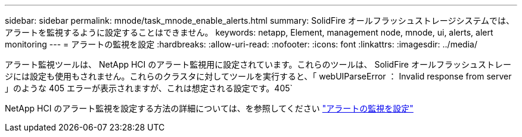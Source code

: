 ---
sidebar: sidebar 
permalink: mnode/task_mnode_enable_alerts.html 
summary: SolidFire オールフラッシュストレージシステムでは、アラートを監視するように設定することはできません。 
keywords: netapp, Element, management node, mnode, ui, alerts, alert monitoring 
---
= アラートの監視を設定
:hardbreaks:
:allow-uri-read: 
:nofooter: 
:icons: font
:linkattrs: 
:imagesdir: ../media/


[role="lead"]
アラート監視ツールは、 NetApp HCI のアラート監視用に設定されています。これらのツールは、 SolidFire オールフラッシュストレージには設定も使用もされません。これらのクラスタに対してツールを実行すると、「 webUIParseError ： Invalid response from server 」のような 405 エラーが表示されますが、これは想定される設定です。405`

NetApp HCI のアラート監視を設定する方法の詳細については、を参照してください link:https://docs.netapp.com/us-en/hci/docs/task_mnode_enable_alerts.html["アラートの監視を設定"^]
